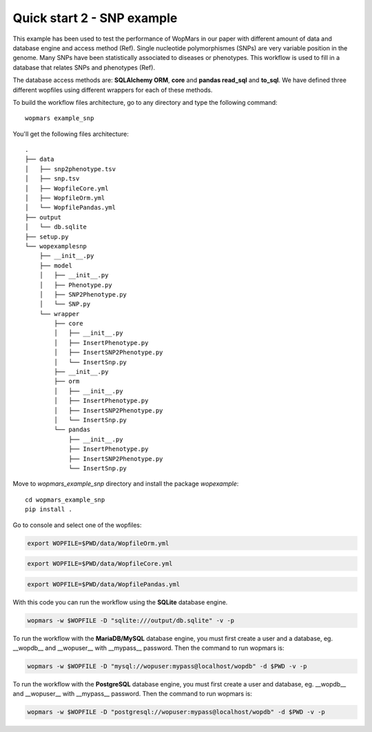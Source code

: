 Quick start 2 - SNP example
============================

This example has been used to test the performance of WopMars in our paper with different amount of data and database engine and access method (Ref). Single nucleotide polymorphismes (SNPs) are very variable position in the genome. Many SNPs have been statistically associated to diseases or phenotypes. This workflow is used to fill in a database that relates SNPs and phenotypes (Ref).

The database access methods are: **SQLAlchemy ORM**, **core** and **pandas read_sql** and **to_sql**. We have defined three different wopfiles using different wrappers for each of these methods.

To build the workflow files architecture, go to any directory and type the following command::
    
    wopmars example_snp

You'll get the following files architecture::

    .
    ├── data
    │   ├── snp2phenotype.tsv
    │   ├── snp.tsv
    │   ├── WopfileCore.yml
    │   ├── WopfileOrm.yml
    │   └── WopfilePandas.yml
    ├── output
    │   └── db.sqlite
    ├── setup.py
    └── wopexamplesnp
        ├── __init__.py
        ├── model
        │   ├── __init__.py
        │   ├── Phenotype.py
        │   ├── SNP2Phenotype.py
        │   └── SNP.py
        └── wrapper
            ├── core
            │   ├── __init__.py
            │   ├── InsertPhenotype.py
            │   ├── InsertSNP2Phenotype.py
            │   └── InsertSnp.py
            ├── __init__.py
            ├── orm
            │   ├── __init__.py
            │   ├── InsertPhenotype.py
            │   ├── InsertSNP2Phenotype.py
            │   └── InsertSnp.py
            └── pandas
                ├── __init__.py
                ├── InsertPhenotype.py
                ├── InsertSNP2Phenotype.py
                └── InsertSnp.py

Move to `wopmars_example_snp` directory and install the package *wopexample*::

    cd wopmars_example_snp
    pip install .

Go to console and select one of the wopfiles:

.. code-block:: bash

    export WOPFILE=$PWD/data/WopfileOrm.yml

.. code-block:: bash

    export WOPFILE=$PWD/data/WopfileCore.yml

.. code-block:: bash

    export WOPFILE=$PWD/data/WopfilePandas.yml

With this code you can run the workflow using the **SQLite** database engine.

.. code-block:: bash

    wopmars -w $WOPFILE -D "sqlite:///output/db.sqlite" -v -p

To run the workflow with the **MariaDB/MySQL** database engine, you must first create a user and a database, eg. __wopdb__ and __wopuser__ with __mypass__ password. Then the command to run wopmars is:

.. code-block:: bash

    wopmars -w $WOPFILE -D "mysql://wopuser:mypass@localhost/wopdb" -d $PWD -v -p

To run the workflow with the **PostgreSQL** database engine, you must first create a user and database, eg. __wopdb__ and __wopuser__ with __mypass__ password. Then the command to run wopmars is:

.. code-block:: bash

    wopmars -w $WOPFILE -D "postgresql://wopuser:mypass@localhost/wopdb" -d $PWD -v -p

